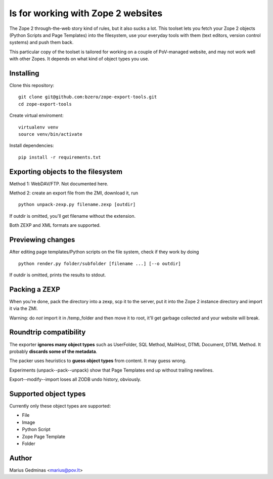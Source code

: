 
ls for working with Zope 2 websites
======================================

The Zope 2 through-the-web story kind of rules, but it also sucks a lot.  This
toolset lets you fetch your Zope 2 objects (Python Scripts and Page Templates)
into the filesystem, use your everyday tools with them (text editors, version
control systems) and push them back.

This particular copy of the toolset is tailored for working on a couple of
PoV-managed website, and may not work well with other Zopes.  It depends
on what kind of object types you use.


Installing
----------

Clone this repository::

  git clone git@github.com:bzero/zope-export-tools.git
  cd zope-export-tools

Create virtual enviroment::

  virtualenv venv
  source venv/bin/activate

Install dependencies::

  pip install -r requirements.txt

Exporting objects to the filesystem
-----------------------------------

Method 1: WebDAV/FTP.  Not documented here.

Method 2: create an export file from the ZMI, download it, run ::

  python unpack-zexp.py filename.zexp [outdir]

If outdir is omitted, you'll get filename without the extension.

Both ZEXP and XML formats are supported.


Previewing changes
------------------

After editing page templates/Python scripts on the file system, check if they
work by doing ::

  python render.py folder/subfolder [filename ...] [--o outdir]

If outdir is omitted, prints the results to stdout.


Packing a ZEXP
--------------

When you're done, pack the directory into a zexp, scp it to the server, put it
into the Zope 2 instance directory and import it via the ZMI.

Warning: do *not* import it in /temp_folder and then move it to root, it'll get
garbage collected and your website will break.


Roundtrip compatibility
-----------------------

The exporter **ignores many object types** such as UserFolder, SQL Method,
MailHost, DTML Document, DTML Method.  It probably **discards some of the
metadata**.

The packer uses heuristics to **guess object types** from content.  It may
guess wrong.

Experiments (unpack--pack--unpack) show that Page Templates end up without
trailing newlines.

Export--modify--import loses all ZODB undo history, obviously.


Supported object types
----------------------

Currently only these object types are supported:

* File
* Image
* Python Script
* Zope Page Template
* Folder


Author
------

Marius Gedminas <marius@pov.lt>

